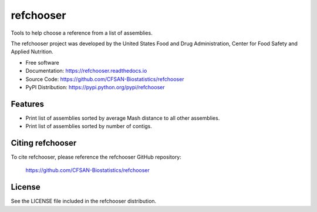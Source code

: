 ===============================
refchooser
===============================


.. Image showing the PyPI version badge - links to PyPI
.. image:: https://img.shields.io/pypi/v/refchooser.svg
        :target: https://pypi.python.org/pypi/refchooser

.. Image showing the Travis Continuous Integration test status, commented out for now
.. .. image:: https://img.shields.io/travis/CFSAN-Biostatistics/refchooser.svg
..        :target: https://travis-ci.org/CFSAN-Biostatistics/refchooser



Tools to help choose a reference from a list of assemblies.

The refchooser project was developed by the United States Food
and Drug Administration, Center for Food Safety and Applied Nutrition.

* Free software
* Documentation: https://refchooser.readthedocs.io
* Source Code: https://github.com/CFSAN-Biostatistics/refchooser
* PyPI Distribution: https://pypi.python.org/pypi/refchooser


Features
--------

* Print list of assemblies sorted by average Mash distance to all other assemblies.
* Print list of assemblies sorted by number of contigs.


Citing refchooser
--------------------------------------

To cite refchooser, please reference the refchooser GitHub repository:

    https://github.com/CFSAN-Biostatistics/refchooser


License
-------

See the LICENSE file included in the refchooser distribution.
